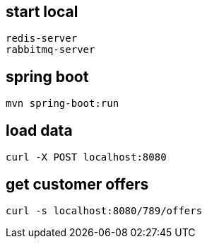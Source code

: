 == start local

	redis-server
	rabbitmq-server

== spring boot

	mvn spring-boot:run
	
== load data

	curl -X POST localhost:8080
	
== get customer offers

	curl -s localhost:8080/789/offers